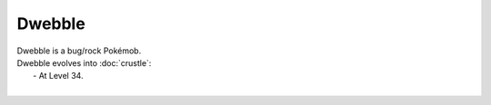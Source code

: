 .. dwebble:

Dwebble
--------

.. image:: ../../_images/pokemobs/gen_5/entity_icon/textures/dwebble.png
    :alt: Dwebble
.. image:: ../../_images/pokemobs/gen_5/entity_icon/textures/dwebbles.png
    :alt: Dwebble


| Dwebble is a bug/rock Pokémob.
| Dwebble evolves into :doc:`crustle`:
|  -  At Level 34.
| 